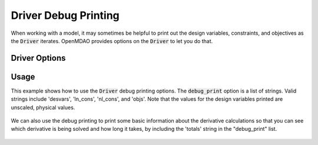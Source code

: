 .. _debugging-drivers:

*********************
Driver Debug Printing
*********************

When working with a model, it may sometimes be helpful to print out the design variables, constraints, and
objectives as the :code:`Driver` iterates. OpenMDAO provides options on the :code:`Driver` to let you do that.

Driver Options
-----------------

.. embed-options::
    openmdao.core.driver
    Driver
    options

Usage
-----

This example shows how to use the :code:`Driver` debug printing options. The :code:`debug_print` option is a list of strings.
Valid strings include 'desvars', 'ln_cons', 'nl_cons', and 'objs'. Note that the values for the design variables
printed are unscaled, physical values.


  .. embed-code::
      openmdao.drivers.tests.test_scipy_optimizer.TestScipyOptimizeDriverFeatures.test_debug_print_option
      :layout: interleave

We can also use the debug printing to print some basic information about the derivative calculations so that you can see
which derivative is being solved and how long it takes, by including the 'totals' string in the "debug_print" list.

  .. embed-code::
      openmdao.drivers.tests.test_scipy_optimizer.TestScipyOptimizeDriverFeatures.test_debug_print_option_totals
      :layout: interleave
